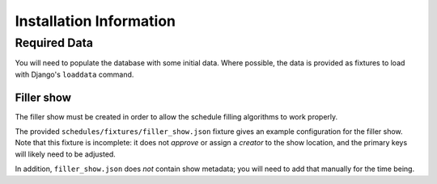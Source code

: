 ========================
Installation Information
========================

Required Data
=============

You will need to populate the database with some initial data. Where
possible, the data is provided as fixtures to load with Django's
``loaddata`` command.


Filler show
-----------

The filler show must be created in order to allow the schedule
filling algorithms to work properly.

The provided ``schedules/fixtures/filler_show.json`` fixture gives
an example configuration for the filler show.  Note that this
fixture is incomplete: it does not *approve* or assign a *creator*
to the show location, and the primary keys will likely need to be
adjusted.

In addition, ``filler_show.json`` does *not* contain show metadata;
you will need to add that manually for the time being.

